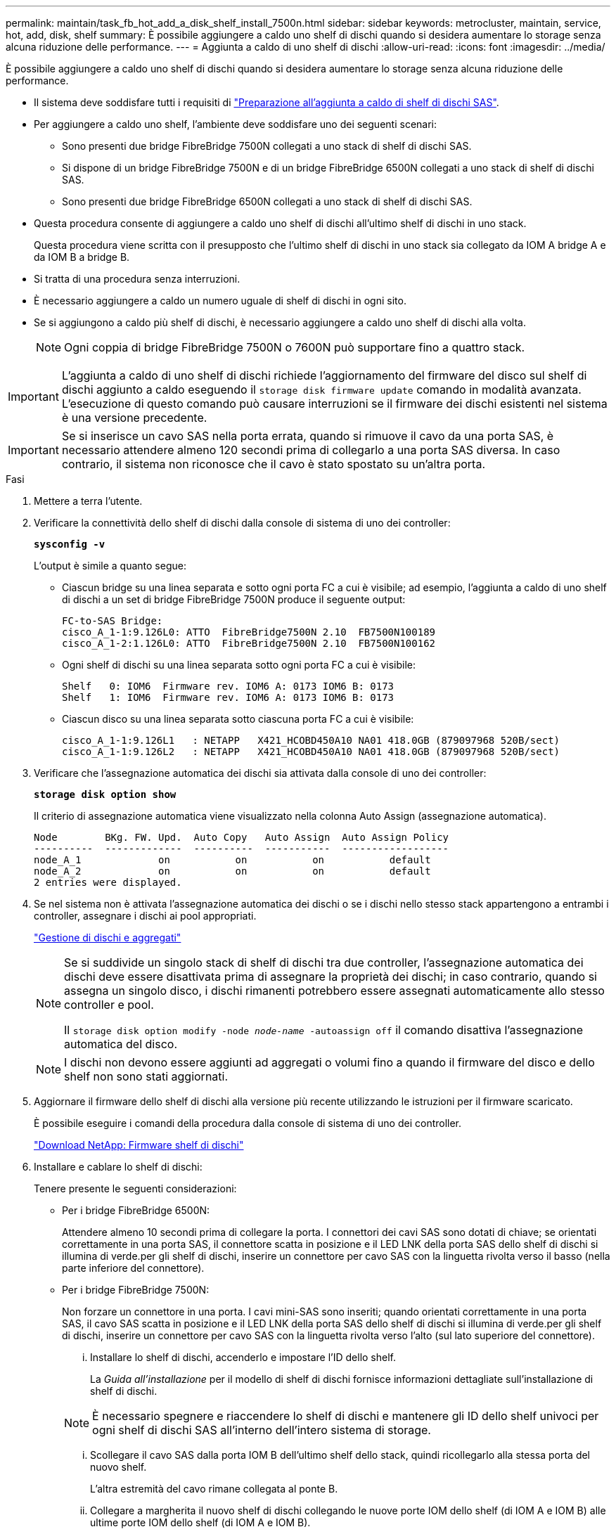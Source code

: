 ---
permalink: maintain/task_fb_hot_add_a_disk_shelf_install_7500n.html 
sidebar: sidebar 
keywords: metrocluster, maintain, service, hot, add, disk, shelf 
summary: È possibile aggiungere a caldo uno shelf di dischi quando si desidera aumentare lo storage senza alcuna riduzione delle performance. 
---
= Aggiunta a caldo di uno shelf di dischi
:allow-uri-read: 
:icons: font
:imagesdir: ../media/


[role="lead"]
È possibile aggiungere a caldo uno shelf di dischi quando si desidera aumentare lo storage senza alcuna riduzione delle performance.

* Il sistema deve soddisfare tutti i requisiti di link:task_fb_hot_add_shelf_prepare_7500n.html["Preparazione all'aggiunta a caldo di shelf di dischi SAS"].
* Per aggiungere a caldo uno shelf, l'ambiente deve soddisfare uno dei seguenti scenari:
+
** Sono presenti due bridge FibreBridge 7500N collegati a uno stack di shelf di dischi SAS.
** Si dispone di un bridge FibreBridge 7500N e di un bridge FibreBridge 6500N collegati a uno stack di shelf di dischi SAS.
** Sono presenti due bridge FibreBridge 6500N collegati a uno stack di shelf di dischi SAS.


* Questa procedura consente di aggiungere a caldo uno shelf di dischi all'ultimo shelf di dischi in uno stack.
+
Questa procedura viene scritta con il presupposto che l'ultimo shelf di dischi in uno stack sia collegato da IOM A bridge A e da IOM B a bridge B.

* Si tratta di una procedura senza interruzioni.
* È necessario aggiungere a caldo un numero uguale di shelf di dischi in ogni sito.
* Se si aggiungono a caldo più shelf di dischi, è necessario aggiungere a caldo uno shelf di dischi alla volta.
+

NOTE: Ogni coppia di bridge FibreBridge 7500N o 7600N può supportare fino a quattro stack.




IMPORTANT: L'aggiunta a caldo di uno shelf di dischi richiede l'aggiornamento del firmware del disco sul shelf di dischi aggiunto a caldo eseguendo il `storage disk firmware update` comando in modalità avanzata. L'esecuzione di questo comando può causare interruzioni se il firmware dei dischi esistenti nel sistema è una versione precedente.


IMPORTANT: Se si inserisce un cavo SAS nella porta errata, quando si rimuove il cavo da una porta SAS, è necessario attendere almeno 120 secondi prima di collegarlo a una porta SAS diversa. In caso contrario, il sistema non riconosce che il cavo è stato spostato su un'altra porta.

.Fasi
. Mettere a terra l'utente.
. Verificare la connettività dello shelf di dischi dalla console di sistema di uno dei controller:
+
`*sysconfig -v*`

+
L'output è simile a quanto segue:

+
** Ciascun bridge su una linea separata e sotto ogni porta FC a cui è visibile; ad esempio, l'aggiunta a caldo di uno shelf di dischi a un set di bridge FibreBridge 7500N produce il seguente output:
+
[listing]
----
FC-to-SAS Bridge:
cisco_A_1-1:9.126L0: ATTO  FibreBridge7500N 2.10  FB7500N100189
cisco_A_1-2:1.126L0: ATTO  FibreBridge7500N 2.10  FB7500N100162
----
** Ogni shelf di dischi su una linea separata sotto ogni porta FC a cui è visibile:
+
[listing]
----
Shelf   0: IOM6  Firmware rev. IOM6 A: 0173 IOM6 B: 0173
Shelf   1: IOM6  Firmware rev. IOM6 A: 0173 IOM6 B: 0173
----
** Ciascun disco su una linea separata sotto ciascuna porta FC a cui è visibile:
+
[listing]
----
cisco_A_1-1:9.126L1   : NETAPP   X421_HCOBD450A10 NA01 418.0GB (879097968 520B/sect)
cisco_A_1-1:9.126L2   : NETAPP   X421_HCOBD450A10 NA01 418.0GB (879097968 520B/sect)
----


. Verificare che l'assegnazione automatica dei dischi sia attivata dalla console di uno dei controller:
+
`*storage disk option show*`

+
Il criterio di assegnazione automatica viene visualizzato nella colonna Auto Assign (assegnazione automatica).

+
[listing]
----

Node        BKg. FW. Upd.  Auto Copy   Auto Assign  Auto Assign Policy
----------  -------------  ----------  -----------  ------------------
node_A_1             on           on           on           default
node_A_2             on           on           on           default
2 entries were displayed.
----
. Se nel sistema non è attivata l'assegnazione automatica dei dischi o se i dischi nello stesso stack appartengono a entrambi i controller, assegnare i dischi ai pool appropriati.
+
https://docs.netapp.com/ontap-9/topic/com.netapp.doc.dot-cm-psmg/home.html["Gestione di dischi e aggregati"]

+
[NOTE]
====
Se si suddivide un singolo stack di shelf di dischi tra due controller, l'assegnazione automatica dei dischi deve essere disattivata prima di assegnare la proprietà dei dischi; in caso contrario, quando si assegna un singolo disco, i dischi rimanenti potrebbero essere assegnati automaticamente allo stesso controller e pool.

Il `storage disk option modify -node _node-name_ -autoassign off` il comando disattiva l'assegnazione automatica del disco.

====
+

NOTE: I dischi non devono essere aggiunti ad aggregati o volumi fino a quando il firmware del disco e dello shelf non sono stati aggiornati.

. Aggiornare il firmware dello shelf di dischi alla versione più recente utilizzando le istruzioni per il firmware scaricato.
+
È possibile eseguire i comandi della procedura dalla console di sistema di uno dei controller.

+
https://mysupport.netapp.com/site/downloads/firmware/disk-shelf-firmware["Download NetApp: Firmware shelf di dischi"]

. Installare e cablare lo shelf di dischi:
+
Tenere presente le seguenti considerazioni:

+
** Per i bridge FibreBridge 6500N:
+
Attendere almeno 10 secondi prima di collegare la porta. I connettori dei cavi SAS sono dotati di chiave; se orientati correttamente in una porta SAS, il connettore scatta in posizione e il LED LNK della porta SAS dello shelf di dischi si illumina di verde.per gli shelf di dischi, inserire un connettore per cavo SAS con la linguetta rivolta verso il basso (nella parte inferiore del connettore).

** Per i bridge FibreBridge 7500N:
+
Non forzare un connettore in una porta. I cavi mini-SAS sono inseriti; quando orientati correttamente in una porta SAS, il cavo SAS scatta in posizione e il LED LNK della porta SAS dello shelf di dischi si illumina di verde.per gli shelf di dischi, inserire un connettore per cavo SAS con la linguetta rivolta verso l'alto (sul lato superiore del connettore).

+
... Installare lo shelf di dischi, accenderlo e impostare l'ID dello shelf.
+
La _Guida all'installazione_ per il modello di shelf di dischi fornisce informazioni dettagliate sull'installazione di shelf di dischi.

+

NOTE: È necessario spegnere e riaccendere lo shelf di dischi e mantenere gli ID dello shelf univoci per ogni shelf di dischi SAS all'interno dell'intero sistema di storage.

... Scollegare il cavo SAS dalla porta IOM B dell'ultimo shelf dello stack, quindi ricollegarlo alla stessa porta del nuovo shelf.
+
L'altra estremità del cavo rimane collegata al ponte B.

... Collegare a margherita il nuovo shelf di dischi collegando le nuove porte IOM dello shelf (di IOM A e IOM B) alle ultime porte IOM dello shelf (di IOM A e IOM B).




+
La _Guida all'installazione_ per il modello di shelf di dischi fornisce informazioni dettagliate sugli shelf di dischi con concatenamento a margherita.

. Aggiornare il firmware del disco alla versione più recente dalla console di sistema.
+
https://mysupport.netapp.com/site/downloads/firmware/disk-drive-firmware["Download NetApp: Firmware del disco"]

+
.. Passare al livello di privilegio avanzato: +
`*set -privilege advanced*`
+
Devi rispondere con `*y*` quando viene richiesto di passare alla modalità avanzata e di visualizzare il prompt della modalità avanzata (*).

.. Aggiornare il firmware del disco alla versione più recente dalla console di sistema: +
`*storage disk firmware update*`
.. Tornare al livello di privilegio admin: +
`*set -privilege admin*`
.. Ripetere i passaggi precedenti sull'altro controller.


. Verificare il funzionamento della configurazione MetroCluster in ONTAP:
+
.. Verificare che il sistema sia multipercorso:
+
`*node run -node _node-name_ sysconfig -a*`

.. Verificare la presenza di eventuali avvisi sullo stato di salute su entrambi i cluster: +
`*system health alert show*`
.. Confermare la configurazione MetroCluster e verificare che la modalità operativa sia normale: +
`*metrocluster show*`
.. Eseguire un controllo MetroCluster: +
`*metrocluster check run*`
.. Visualizzare i risultati del controllo MetroCluster:
+
`*metrocluster check show*`

.. Verificare la presenza di eventuali avvisi sullo stato di salute sugli switch (se presenti):
+
`*storage switch show*`

.. Eseguire Config Advisor.
+
https://mysupport.netapp.com/site/tools/tool-eula/activeiq-configadvisor["Download NetApp: Config Advisor"]

.. Dopo aver eseguito Config Advisor, esaminare l'output dello strumento e seguire le raccomandazioni nell'output per risolvere eventuali problemi rilevati.


. Se si stanno aggiungendo a caldo più shelf di dischi, ripetere i passaggi precedenti per ogni shelf di dischi che si sta aggiungendo a caldo.

